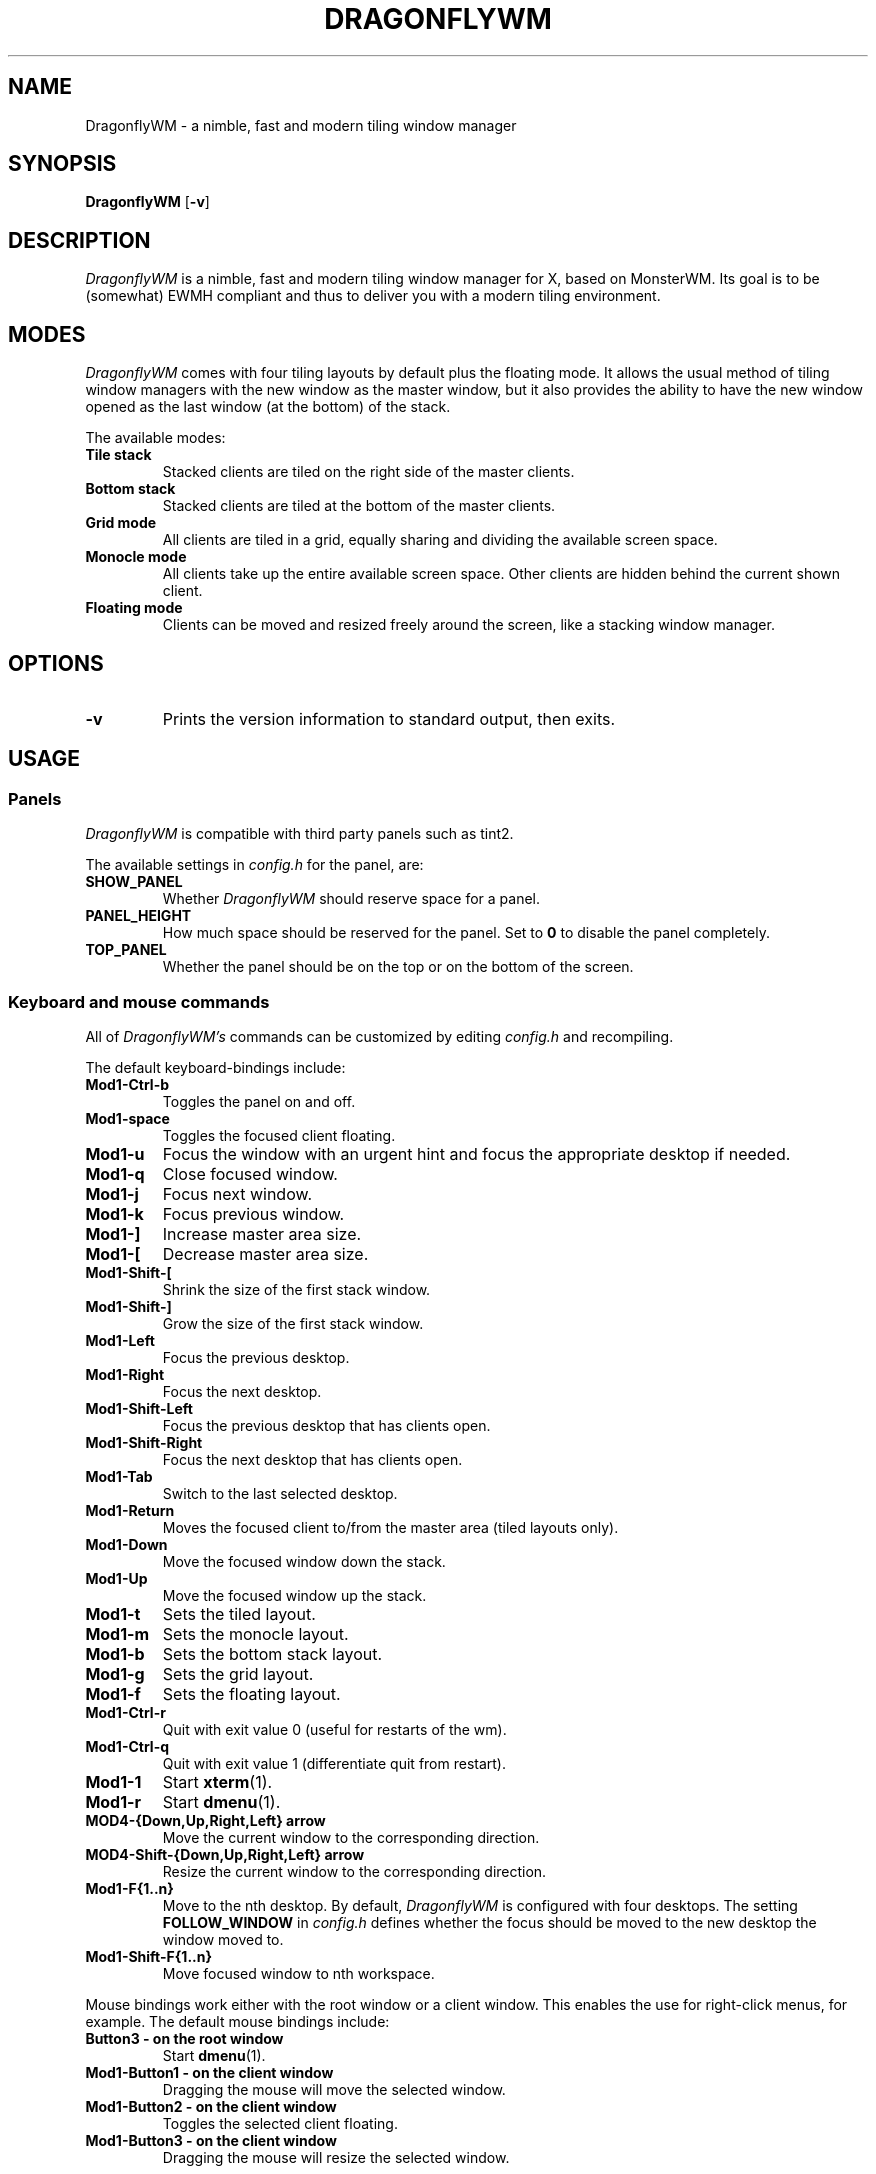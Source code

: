 .TH DRAGONFLYWM 1 DragonflyWM
.SH NAME
DragonflyWM \- a nimble, fast and modern tiling window manager
.SH SYNOPSIS
.B DragonflyWM
.RB [ \-v ]
.SH DESCRIPTION
.I DragonflyWM
is a nimble, fast and modern tiling window manager for X, based on MonsterWM. Its goal is to be (somewhat) EWMH compliant and thus to deliver you with a modern tiling environment.
.P
.SH MODES
.I DragonflyWM
comes with four tiling layouts by default plus the floating mode.
It allows the usual method of tiling window managers with the new window as
the master window, but it also provides the ability to have the new window opened
as the last window (at the bottom) of the stack.
.P
The available modes:
.TP
.B Tile stack
Stacked clients are tiled on the right side of the master clients.
.TP
.B Bottom stack
Stacked clients are tiled at the bottom of the master clients.
.TP
.B Grid mode
All clients are tiled in a grid, equally sharing and dividing the available screen space.
.TP
.B Monocle mode
All clients take up the entire available screen space. Other clients are hidden behind the current shown client.
.TP
.B Floating mode
Clients can be moved and resized freely around the screen, like a stacking
window manager.
.SH OPTIONS
.TP
.B \-v
Prints the version information to standard output, then exits.
.SH USAGE
.SS Panels
.P
.I DragonflyWM
is compatible with third party panels such as tint2.
.P
The available settings in
.I config.h
for the panel, are:
.TP
.B SHOW_PANEL
Whether
.I DragonflyWM
should reserve space for a panel.
.TP
.B PANEL_HEIGHT
How much space should be reserved for the panel. Set to
.B 0
to disable the panel completely.
.TP
.B TOP_PANEL
Whether the panel should be on the top or on the bottom of the screen.
.SS Keyboard and mouse commands
All of
.I DragonflyWM's
commands can be customized by editing
.I config.h
and recompiling.
.P
The default keyboard-bindings include:
.TP
.B Mod1\-Ctrl\-b
Toggles the panel on and off.
.TP
.B Mod1\-space
Toggles the focused client floating.
.TP
.B Mod1\-u
Focus the window with an urgent hint and focus the appropriate desktop if needed.
.TP
.B Mod1\-q
Close focused window.
.TP
.B Mod1\-j
Focus next window.
.TP
.B Mod1\-k
Focus previous window.
.TP
.B Mod1\-]
Increase master area size.
.TP
.B Mod1\-[
Decrease master area size.
.TP
.B Mod1\-Shift\-[
Shrink the size of the first stack window.
.TP
.B Mod1\-Shift\-]
Grow the size of the first stack window.
.TP
.B Mod1\-Left
Focus the previous desktop.
.TP
.B Mod1\-Right
Focus the next desktop.
.TP
.B Mod1\-Shift\-Left
Focus the previous desktop that has clients open.
.TP
.B Mod1\-Shift\-Right
Focus the next desktop that has clients open.
.TP
.B Mod1\-Tab
Switch to the last selected desktop.
.TP
.B Mod1\-Return
Moves the focused client to/from the master area (tiled layouts only).
.TP
.B Mod1\-Down
Move the focused window down the stack.
.TP
.B Mod1\-Up
Move the focused window up the stack.
.TP
.B Mod1\-t
Sets the tiled layout.
.TP
.B Mod1\-m
Sets the monocle layout.
.TP
.B Mod1\-b
Sets the bottom stack layout.
.TP
.B Mod1\-g
Sets the grid layout.
.TP
.B Mod1\-f
Sets the floating layout.
.TP
.B Mod1\-Ctrl\-r
Quit with exit value 0 (useful for restarts of the wm).
.TP
.B Mod1\-Ctrl\-q
Quit with exit value 1 (differentiate quit from restart).
.TP
.B Mod1\-1
Start
.BR xterm (1).
.TP
.B Mod1\-r
Start
.BR dmenu (1).
.TP
.B MOD4\-{Down,Up,Right,Left} arrow
Move the current window to the corresponding direction.
.TP
.B MOD4\-Shift\-{Down,Up,Right,Left} arrow
Resize the current window to the corresponding direction.
.TP
.B Mod1\-F{1..n}
Move to the nth desktop. By default,
.I DragonflyWM
is configured with four desktops.
The setting
.B FOLLOW_WINDOW
in
.I config.h
defines whether the focus should be moved to
the new desktop the window moved to.
.TP
.B Mod1\-Shift\-F{1..n}
Move focused window to nth workspace.
.P
Mouse bindings work either with the root window or a client window. This enables the use for right-click menus, for example. The default mouse bindings include:
.TP
.B Button3 - on the root window
Start
.BR dmenu (1).
.TP
.B Mod1\-Button1 - on the client window
Dragging the mouse will move the selected window.
.TP
.B Mod1\-Button2 - on the client window
Toggles the selected client floating.
.TP
.B Mod1\-Button3 - on the client window
Dragging the mouse will resize the selected window.
.SS Customization
.I DragonflyWM
is customized by copying
.I config.def.h
to
.I config.h
and (re)compiling the source code.
.P
Settings other than the above covered include:
.TP
.B MASTER_SIZE
Set the size of the master area that
will be used by the master clients.
.TP
.B FOLLOW_MOUSE
Whether to focus the window the mouse just entered.
.TP
.B FOLLOW_WINDOW
Whether to follow the window to the new desktop it moved to.
.TP
.B CLICK_TO_FOCUS
Whether an action on a window (e.g. clicking or scrolling)
will give the window focus. Disabling this gives the user
the ability to, for example, look up things on a web browser
without losing focus from the terminal.
.TP
.B BORDER_WIDTH
The width of the borders the clients have.
.TP
.B FOCUS / UNFOCUS
The colors for the borders of focused and unfocused windows.
.TP
.B DESKTOPS
The number of desktops to use.
.TP
.B DEFAULT_DESKTOP
Which desktop to focus by default.
.TP
.B initlayouts
The initial layout for each desktop.
.TP
.B desknames
The (EWMH) name for each desktop.
.TP
.B MINWSZ
The minimum window size allowed. Prevents over-resizing with
the mouse or the keyboard (e.g. when resizing the master area).
.P
Users can set
.B rules
on applications, by matching their
.B class name
,
.B instance name
or
.B window title.
The rules can specify on which
.B desktop
the application should start (or
.B -1
to signify the current desktop), whether the
.B focus
should change to that desktop when the application starts
, whether the application should start on
.B floating
or tiled mode and if the application should
.B attach aside
(whether it should spawn as the master window or as the last stack window).
.SH SEE ALSO
.BR dmenu (1)
.BR xterm (1)
.SH BUGS
.I DragonflyWM
is under active development. Please report all bugs to the author.
.SH AUTHOR
Jente Hidskes <jthidskes at outlook dot com>


